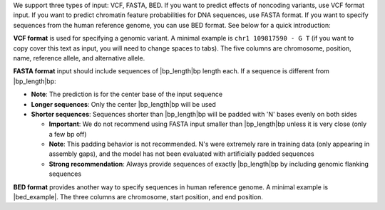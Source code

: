 We support three types of input: VCF, FASTA, BED. If you want to predict effects of noncoding variants, use VCF format input. If you want to predict chromatin feature probabilities for DNA sequences, use FASTA format. If you want to specify sequences from the human reference genome, you can use BED format. See below for a quick introduction:

**VCF format** is used for specifying a genomic variant. A minimal example is ``chr1 109817590 - G T`` (if you want to copy cover this text as input, you will need to change spaces to tabs). The five columns are chromosome, position, name, reference allele, and alternative allele.

**FASTA format** input should include sequences of |bp_length|\ bp length each. If a sequence is different from |bp_length|\ bp:

* **Note**: The prediction is for the center base of the input sequence
* **Longer sequences**: Only the center |bp_length|\ bp will be used
* **Shorter sequences**: Sequences shorter than |bp_length|\ bp will be padded with 'N' bases evenly on both sides

  - **Important**: We do not recommend using FASTA input smaller than |bp_length|\ bp unless it is very close (only a few bp off)
  - **Note**: This padding behavior is not recommended. N's were extremely rare in training data (only appearing in assembly gaps), and the model has not been evaluated with artificially padded sequences
  - **Strong recommendation**: Always provide sequences of exactly |bp_length|\ bp by including genomic flanking sequences

**BED format** provides another way to specify sequences in human reference genome. A minimal example is |bed_example|. The three columns are chromosome, start position, and end position.
